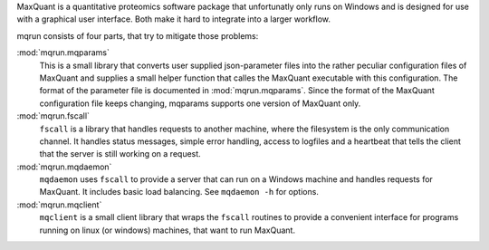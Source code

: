 MaxQuant is a quantitative proteomics software package that unfortunatly
only runs on Windows and is designed for use with a graphical user interface.
Both make it hard to integrate into a larger workflow.

mqrun consists of four parts, that try to mitigate those problems:

:mod:`mqrun.mqparams`
    This is a small library that converts user supplied json-parameter files
    into the rather peculiar configuration files of MaxQuant and supplies a
    small helper function that calles the MaxQuant executable with this
    configuration. The format of the parameter file is documented in
    :mod:`mqrun.mqparams`. Since the format of the MaxQuant configuration file
    keeps changing, mqparams supports one version of MaxQuant only.

:mod:`mqrun.fscall`
    ``fscall`` is a library that handles requests to another machine, where the
    filesystem is the only communication channel. It handles status messages,
    simple error handling, access to logfiles and a heartbeat that tells the
    client that the server is still working on a request.

:mod:`mqrun.mqdaemon`
    ``mqdaemon`` uses ``fscall`` to provide a server that can run on a Windows
    machine and handles requests for MaxQuant. It includes basic load
    balancing. See ``mqdaemon -h`` for options.

:mod:`mqrun.mqclient`
    ``mqclient`` is a small client library that wraps the ``fscall`` routines
    to provide a convenient interface for programs running on linux (or
    windows) machines, that want to run MaxQuant.
